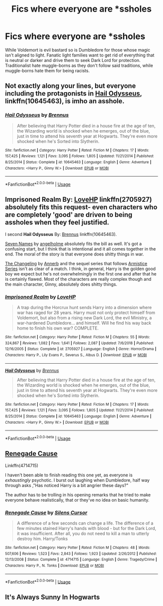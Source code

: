 #+TITLE: Fics where everyone are *ssholes

* Fics where everyone are *ssholes
:PROPERTIES:
:Author: KukkaisPrinssi
:Score: 8
:DateUnix: 1576760368.0
:DateShort: 2019-Dec-19
:FlairText: Request
:END:
While Voldemort is evil bastard so is Dumbledore for those whose magic isn't aligned to light. Fanatic light families want to get rid of everything that is neutral or darker and drive them to seek Dark Lord for protection. Traditionalist hate muggle-borns as they don't follow said traditions, while muggle-borns hate them for being racists.


** Not exactly along your lines, but everyone including the protagonists in [[https://m.fanfiction.net/s/10645463/1/][Hail Odysseus]], linkffn(10645463), is imho an asshole.
:PROPERTIES:
:Author: InquisitorCOC
:Score: 4
:DateUnix: 1576766411.0
:DateShort: 2019-Dec-19
:END:

*** [[https://www.fanfiction.net/s/10645463/1/][*/Hail Odysseus/*]] by [[https://www.fanfiction.net/u/4577618/Brennus][/Brennus/]]

#+begin_quote
  After believing that Harry Potter died in a house fire at the age of ten, the Wizarding world is shocked when he emerges, out of the blue, just in time to attend his seventh year at Hogwarts. They're even more shocked when he's Sorted into Slytherin.
#+end_quote

^{/Site/:} ^{fanfiction.net} ^{*|*} ^{/Category/:} ^{Harry} ^{Potter} ^{*|*} ^{/Rated/:} ^{Fiction} ^{M} ^{*|*} ^{/Chapters/:} ^{17} ^{*|*} ^{/Words/:} ^{157,425} ^{*|*} ^{/Reviews/:} ^{1,121} ^{*|*} ^{/Favs/:} ^{3,095} ^{*|*} ^{/Follows/:} ^{1,805} ^{*|*} ^{/Updated/:} ^{11/21/2014} ^{*|*} ^{/Published/:} ^{8/25/2014} ^{*|*} ^{/Status/:} ^{Complete} ^{*|*} ^{/id/:} ^{10645463} ^{*|*} ^{/Language/:} ^{English} ^{*|*} ^{/Genre/:} ^{Adventure} ^{*|*} ^{/Characters/:} ^{<Harry} ^{P.,} ^{Ginny} ^{W.>} ^{*|*} ^{/Download/:} ^{[[http://www.ff2ebook.com/old/ffn-bot/index.php?id=10645463&source=ff&filetype=epub][EPUB]]} ^{or} ^{[[http://www.ff2ebook.com/old/ffn-bot/index.php?id=10645463&source=ff&filetype=mobi][MOBI]]}

--------------

*FanfictionBot*^{2.0.0-beta} | [[https://github.com/tusing/reddit-ffn-bot/wiki/Usage][Usage]]
:PROPERTIES:
:Author: FanfictionBot
:Score: 1
:DateUnix: 1576766421.0
:DateShort: 2019-Dec-19
:END:


** *Imprisoned Realm* By: [[https://www.fanfiction.net/u/245967/LoveHP][LoveHP]] linkffn(2705927) absolutely fits this request- even characters who are completely 'good' are driven to being assholes when they feel justified.

I second *Hail Odysseus* By: [[https://www.fanfiction.net/u/4577618/Brennus][Brennus]] linkffn(10645463).

[[https://archiveofourown.org/works/5265569][Seven Names]] by [[https://archiveofourown.org/users/angelholme/pseuds/angelholme][angelholme]] absolutely fits the bill as well. It's got a confusing start, but I think that is intentional and it all comes together in the end. The moral of the story is that everyone does shitty things in war.

[[https://archiveofourown.org/works/189189][The Changeling]] by [[https://archiveofourown.org/users/Annerb/pseuds/Annerb][Annerb]] and the sequel series that follows [[https://archiveofourown.org/series/766017][Armistice Series]] isn't as clear of a match. I think, in general, Harry is the golden good boy we expect but he's not overwhelmingly in the first one and after that he is certainly flawed. Most of the characters are really complex though and the main character, Ginny, absolutely does shitty things.
:PROPERTIES:
:Author: HelloBeautifulChild
:Score: 2
:DateUnix: 1576789246.0
:DateShort: 2019-Dec-20
:END:

*** [[https://www.fanfiction.net/s/2705927/1/][*/Imprisoned Realm/*]] by [[https://www.fanfiction.net/u/245967/LoveHP][/LoveHP/]]

#+begin_quote
  A trap during the Horcrux hunt sends Harry into a dimension where war has raged for 28 years. Harry must not only protect himself from Voldemort, but also from a rising new Dark Lord, the evil Ministry, a war-hardened Dumbledore... and himself. Will he find his way back home to finish his own war? COMPLETE.
#+end_quote

^{/Site/:} ^{fanfiction.net} ^{*|*} ^{/Category/:} ^{Harry} ^{Potter} ^{*|*} ^{/Rated/:} ^{Fiction} ^{M} ^{*|*} ^{/Chapters/:} ^{55} ^{*|*} ^{/Words/:} ^{324,867} ^{*|*} ^{/Reviews/:} ^{1,082} ^{*|*} ^{/Favs/:} ^{1,641} ^{*|*} ^{/Follows/:} ^{2,087} ^{*|*} ^{/Updated/:} ^{7/6/2018} ^{*|*} ^{/Published/:} ^{12/16/2005} ^{*|*} ^{/Status/:} ^{Complete} ^{*|*} ^{/id/:} ^{2705927} ^{*|*} ^{/Language/:} ^{English} ^{*|*} ^{/Genre/:} ^{Horror/Drama} ^{*|*} ^{/Characters/:} ^{Harry} ^{P.,} ^{Lily} ^{Evans} ^{P.,} ^{Severus} ^{S.,} ^{Albus} ^{D.} ^{*|*} ^{/Download/:} ^{[[http://www.ff2ebook.com/old/ffn-bot/index.php?id=2705927&source=ff&filetype=epub][EPUB]]} ^{or} ^{[[http://www.ff2ebook.com/old/ffn-bot/index.php?id=2705927&source=ff&filetype=mobi][MOBI]]}

--------------

[[https://www.fanfiction.net/s/10645463/1/][*/Hail Odysseus/*]] by [[https://www.fanfiction.net/u/4577618/Brennus][/Brennus/]]

#+begin_quote
  After believing that Harry Potter died in a house fire at the age of ten, the Wizarding world is shocked when he emerges, out of the blue, just in time to attend his seventh year at Hogwarts. They're even more shocked when he's Sorted into Slytherin.
#+end_quote

^{/Site/:} ^{fanfiction.net} ^{*|*} ^{/Category/:} ^{Harry} ^{Potter} ^{*|*} ^{/Rated/:} ^{Fiction} ^{M} ^{*|*} ^{/Chapters/:} ^{17} ^{*|*} ^{/Words/:} ^{157,425} ^{*|*} ^{/Reviews/:} ^{1,121} ^{*|*} ^{/Favs/:} ^{3,095} ^{*|*} ^{/Follows/:} ^{1,805} ^{*|*} ^{/Updated/:} ^{11/21/2014} ^{*|*} ^{/Published/:} ^{8/25/2014} ^{*|*} ^{/Status/:} ^{Complete} ^{*|*} ^{/id/:} ^{10645463} ^{*|*} ^{/Language/:} ^{English} ^{*|*} ^{/Genre/:} ^{Adventure} ^{*|*} ^{/Characters/:} ^{<Harry} ^{P.,} ^{Ginny} ^{W.>} ^{*|*} ^{/Download/:} ^{[[http://www.ff2ebook.com/old/ffn-bot/index.php?id=10645463&source=ff&filetype=epub][EPUB]]} ^{or} ^{[[http://www.ff2ebook.com/old/ffn-bot/index.php?id=10645463&source=ff&filetype=mobi][MOBI]]}

--------------

*FanfictionBot*^{2.0.0-beta} | [[https://github.com/tusing/reddit-ffn-bot/wiki/Usage][Usage]]
:PROPERTIES:
:Author: FanfictionBot
:Score: 1
:DateUnix: 1576789257.0
:DateShort: 2019-Dec-20
:END:


** [[https://m.fanfiction.net/s/4714715/1/][Renegade Cause]]

Linkffn(4714715)

I haven't been able to finish reading this one yet, as everyone is /exhaustingly/ psychotic. I burst out laughing when Dumbledore, half way through asks ,"Has noticed Harry is a bit angrier these days?"

The author has to be trolling in his opening remarks that he tried to make everyone behave realistically, that or they've no idea on basic humanity.
:PROPERTIES:
:Score: 2
:DateUnix: 1576807851.0
:DateShort: 2019-Dec-20
:END:

*** [[https://www.fanfiction.net/s/4714715/1/][*/Renegade Cause/*]] by [[https://www.fanfiction.net/u/1613119/Silens-Cursor][/Silens Cursor/]]

#+begin_quote
  A difference of a few seconds can change a life. The difference of a few minutes stained Harry's hands with blood - but for the Dark Lord, it was insufficient. After all, you do not need to kill a man to utterly destroy him. Harry/Tonks
#+end_quote

^{/Site/:} ^{fanfiction.net} ^{*|*} ^{/Category/:} ^{Harry} ^{Potter} ^{*|*} ^{/Rated/:} ^{Fiction} ^{M} ^{*|*} ^{/Chapters/:} ^{48} ^{*|*} ^{/Words/:} ^{507,606} ^{*|*} ^{/Reviews/:} ^{1,523} ^{*|*} ^{/Favs/:} ^{2,843} ^{*|*} ^{/Follows/:} ^{1,923} ^{*|*} ^{/Updated/:} ^{2/26/2012} ^{*|*} ^{/Published/:} ^{12/13/2008} ^{*|*} ^{/Status/:} ^{Complete} ^{*|*} ^{/id/:} ^{4714715} ^{*|*} ^{/Language/:} ^{English} ^{*|*} ^{/Genre/:} ^{Tragedy/Crime} ^{*|*} ^{/Characters/:} ^{Harry} ^{P.,} ^{N.} ^{Tonks} ^{*|*} ^{/Download/:} ^{[[http://www.ff2ebook.com/old/ffn-bot/index.php?id=4714715&source=ff&filetype=epub][EPUB]]} ^{or} ^{[[http://www.ff2ebook.com/old/ffn-bot/index.php?id=4714715&source=ff&filetype=mobi][MOBI]]}

--------------

*FanfictionBot*^{2.0.0-beta} | [[https://github.com/tusing/reddit-ffn-bot/wiki/Usage][Usage]]
:PROPERTIES:
:Author: FanfictionBot
:Score: 1
:DateUnix: 1576807870.0
:DateShort: 2019-Dec-20
:END:


** It's Always Sunny In Hogwarts
:PROPERTIES:
:Author: Bleepbloopbotz2
:Score: 2
:DateUnix: 1576770303.0
:DateShort: 2019-Dec-19
:END:
